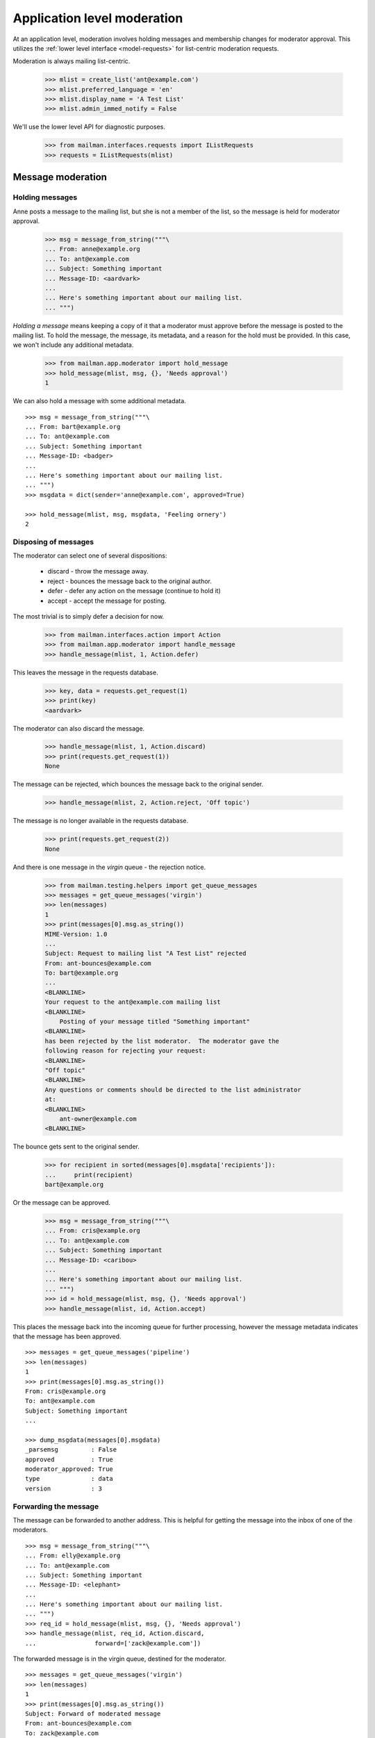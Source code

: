 .. _app-moderator:

============================
Application level moderation
============================

At an application level, moderation involves holding messages and membership
changes for moderator approval.  This utilizes the :ref:`lower level interface
<model-requests>` for list-centric moderation requests.

Moderation is always mailing list-centric.

    >>> mlist = create_list('ant@example.com')
    >>> mlist.preferred_language = 'en'
    >>> mlist.display_name = 'A Test List'
    >>> mlist.admin_immed_notify = False

We'll use the lower level API for diagnostic purposes.

    >>> from mailman.interfaces.requests import IListRequests
    >>> requests = IListRequests(mlist)


Message moderation
==================

Holding messages
----------------

Anne posts a message to the mailing list, but she is not a member of the list,
so the message is held for moderator approval.

    >>> msg = message_from_string("""\
    ... From: anne@example.org
    ... To: ant@example.com
    ... Subject: Something important
    ... Message-ID: <aardvark>
    ...
    ... Here's something important about our mailing list.
    ... """)

*Holding a message* means keeping a copy of it that a moderator must approve
before the message is posted to the mailing list.  To hold the message, the
message, its metadata, and a reason for the hold must be provided.  In this
case, we won't include any additional metadata.

    >>> from mailman.app.moderator import hold_message
    >>> hold_message(mlist, msg, {}, 'Needs approval')
    1

We can also hold a message with some additional metadata.
::

    >>> msg = message_from_string("""\
    ... From: bart@example.org
    ... To: ant@example.com
    ... Subject: Something important
    ... Message-ID: <badger>
    ...
    ... Here's something important about our mailing list.
    ... """)
    >>> msgdata = dict(sender='anne@example.com', approved=True)

    >>> hold_message(mlist, msg, msgdata, 'Feeling ornery')
    2


Disposing of messages
---------------------

The moderator can select one of several dispositions:

  * discard - throw the message away.
  * reject - bounces the message back to the original author.
  * defer - defer any action on the message (continue to hold it)
  * accept - accept the message for posting.

The most trivial is to simply defer a decision for now.

    >>> from mailman.interfaces.action import Action
    >>> from mailman.app.moderator import handle_message
    >>> handle_message(mlist, 1, Action.defer)

This leaves the message in the requests database.

    >>> key, data = requests.get_request(1)
    >>> print(key)
    <aardvark>

The moderator can also discard the message.

    >>> handle_message(mlist, 1, Action.discard)
    >>> print(requests.get_request(1))
    None

The message can be rejected, which bounces the message back to the original
sender.

    >>> handle_message(mlist, 2, Action.reject, 'Off topic')

The message is no longer available in the requests database.

    >>> print(requests.get_request(2))
    None

And there is one message in the *virgin* queue - the rejection notice.

    >>> from mailman.testing.helpers import get_queue_messages
    >>> messages = get_queue_messages('virgin')
    >>> len(messages)
    1
    >>> print(messages[0].msg.as_string())
    MIME-Version: 1.0
    ...
    Subject: Request to mailing list "A Test List" rejected
    From: ant-bounces@example.com
    To: bart@example.org
    ...
    <BLANKLINE>
    Your request to the ant@example.com mailing list
    <BLANKLINE>
        Posting of your message titled "Something important"
    <BLANKLINE>
    has been rejected by the list moderator.  The moderator gave the
    following reason for rejecting your request:
    <BLANKLINE>
    "Off topic"
    <BLANKLINE>
    Any questions or comments should be directed to the list administrator
    at:
    <BLANKLINE>
        ant-owner@example.com
    <BLANKLINE>

The bounce gets sent to the original sender.

    >>> for recipient in sorted(messages[0].msgdata['recipients']):
    ...     print(recipient)
    bart@example.org

Or the message can be approved.

    >>> msg = message_from_string("""\
    ... From: cris@example.org
    ... To: ant@example.com
    ... Subject: Something important
    ... Message-ID: <caribou>
    ...
    ... Here's something important about our mailing list.
    ... """)
    >>> id = hold_message(mlist, msg, {}, 'Needs approval')
    >>> handle_message(mlist, id, Action.accept)

This places the message back into the incoming queue for further processing,
however the message metadata indicates that the message has been approved.
::

    >>> messages = get_queue_messages('pipeline')
    >>> len(messages)
    1
    >>> print(messages[0].msg.as_string())
    From: cris@example.org
    To: ant@example.com
    Subject: Something important
    ...

    >>> dump_msgdata(messages[0].msgdata)
    _parsemsg         : False
    approved          : True
    moderator_approved: True
    type              : data
    version           : 3


Forwarding the message
----------------------

The message can be forwarded to another address.  This is helpful for getting
the message into the inbox of one of the moderators.
::

    >>> msg = message_from_string("""\
    ... From: elly@example.org
    ... To: ant@example.com
    ... Subject: Something important
    ... Message-ID: <elephant>
    ...
    ... Here's something important about our mailing list.
    ... """)
    >>> req_id = hold_message(mlist, msg, {}, 'Needs approval')
    >>> handle_message(mlist, req_id, Action.discard,
    ...                forward=['zack@example.com'])

The forwarded message is in the virgin queue, destined for the moderator.
::

    >>> messages = get_queue_messages('virgin')
    >>> len(messages)
    1
    >>> print(messages[0].msg.as_string())
    Subject: Forward of moderated message
    From: ant-bounces@example.com
    To: zack@example.com
    ...

    >>> for recipient in sorted(messages[0].msgdata['recipients']):
    ...     print(recipient)
    zack@example.com


Holding unsubscription requests
===============================

Some lists require moderator approval for unsubscriptions.  In this case, only
the unsubscribing address is required.

Fred is a member of the mailing list...

    >>> from mailman.interfaces.usermanager import IUserManager
    >>> from zope.component import getAdapter, getUtility
    >>> mlist.send_welcome_message = False
    >>> fred = getUtility(IUserManager).create_address(
    ...     'fred@example.com', 'Fred Person')
    >>> from mailman.interfaces.subscriptions import ISubscriptionManager
    >>> registrar = getAdapter(mlist, ISubscriptionManager, name='subscribe')
    >>> token, token_owner, member = registrar.register(
    ...     fred, pre_verified=True, pre_confirmed=True, pre_approved=True)
    >>> member
    <Member: Fred Person <fred@example.com> on ant@example.com
             as MemberRole.member>

...but now that he wants to leave the mailing list, his request must be
approved.

    >>> from mailman.app.moderator import hold_unsubscription
    >>> req_id = hold_unsubscription(mlist, 'fred@example.com')

As with subscription requests, the unsubscription request can be deferred.

    >>> from mailman.app.moderator import handle_unsubscription
    >>> handle_unsubscription(mlist, req_id, Action.defer)
    >>> print(mlist.members.get_member('fred@example.com').address)
    Fred Person <fred@example.com>

The held unsubscription can also be discarded, and the member will remain
subscribed.

    >>> handle_unsubscription(mlist, req_id, Action.discard)
    >>> print(mlist.members.get_member('fred@example.com').address)
    Fred Person <fred@example.com>

The request can be rejected, in which case a message is sent to the member,
and the person remains a member of the mailing list.

    >>> req_id = hold_unsubscription(mlist, 'fred@example.com')
    >>> handle_unsubscription(mlist, req_id, Action.reject, 'No can do')
    >>> print(mlist.members.get_member('fred@example.com').address)
    Fred Person <fred@example.com>

Fred gets a rejection notice.
::

    >>> messages = get_queue_messages('virgin')
    >>> len(messages)
    1

    >>> print(messages[0].msg.as_string())
    MIME-Version: 1.0
    ...
    Subject: Request to mailing list "A Test List" rejected
    From: ant-bounces@example.com
    To: fred@example.com
    ...
    Your request to the ant@example.com mailing list
    <BLANKLINE>
        Unsubscription request
    <BLANKLINE>
    has been rejected by the list moderator.  The moderator gave the
    following reason for rejecting your request:
    <BLANKLINE>
    "No can do"
    ...

The unsubscription request can also be accepted.  This removes the member from
the mailing list.

    >>> req_id = hold_unsubscription(mlist, 'fred@example.com')
    >>> mlist.send_goodbye_message = False
    >>> handle_unsubscription(mlist, req_id, Action.accept)
    >>> print(mlist.members.get_member('fred@example.com'))
    None


Notifications
=============

Membership change requests
--------------------------

Usually, the list administrators want to be notified when there are membership
change requests they need to moderate.  These notifications are sent when the
list is configured to send them.

    >>> from mailman.interfaces.mailinglist import SubscriptionPolicy
    >>> mlist.admin_immed_notify = True
    >>> mlist.subscription_policy = SubscriptionPolicy.moderate

Gwen tries to subscribe to the mailing list.

    >>> gwen = getUtility(IUserManager).create_address(
    ...     'gwen@example.com', 'Gwen Person')
    >>> token, token_owner, member = registrar.register(
    ...     gwen, pre_verified=True, pre_confirmed=True)

Her subscription must be approved by the list administrator, so she is not yet
a member of the mailing list.

    >>> print(member)
    None
    >>> print(mlist.members.get_member('gwen@example.com'))
    None

There's now a message in the virgin queue, destined for the list owner.

    >>> messages = get_queue_messages('virgin')
    >>> len(messages)
    1
    >>> print(messages[0].msg.as_string())
    MIME-Version: 1.0
    ...
    Subject: New subscription request to A Test List from gwen@example.com
    From: ant-owner@example.com
    To: ant-owner@example.com
    ...
    Your authorization is required for a mailing list subscription request
    approval:
    <BLANKLINE>
        For:  Gwen Person <gwen@example.com>
        List: ant@example.com

Similarly, the administrator gets notifications on unsubscription requests.
Jeff is a member of the mailing list, and chooses to unsubscribe.

    >>> unsub_req_id = hold_unsubscription(mlist, 'jeff@example.org')
    >>> messages = get_queue_messages('virgin')
    >>> len(messages)
    1
    >>> print(messages[0].msg.as_string())
    MIME-Version: 1.0
    ...
    Subject: New unsubscription request from A Test List by jeff@example.org
    From: ant-owner@example.com
    To: ant-owner@example.com
    ...
    Your authorization is required for a mailing list unsubscription
    request approval:
    <BLANKLINE>
        For:  jeff@example.org
        List: ant@example.com
    <BLANKLINE>


Membership changes
------------------

When a new member request is accepted, the mailing list administrators can
receive a membership change notice.

    >>> mlist.admin_notify_mchanges = True
    >>> mlist.admin_immed_notify = False
    >>> token, token_owner, member = registrar.confirm(token)
    >>> member
    <Member: Gwen Person <gwen@example.com> on ant@example.com
             as MemberRole.member>
    >>> messages = get_queue_messages('virgin')
    >>> len(messages)
    1
    >>> print(messages[0].msg.as_string())
    MIME-Version: 1.0
    ...
    Subject: A Test List subscription notification
    From: noreply@example.com
    To: ant-owner@example.com
    ...
    Gwen Person <gwen@example.com> has been successfully subscribed to A
    Test List.

Similarly when an unsubscription request is accepted, the administrators can
get a notification.

    >>> req_id = hold_unsubscription(mlist, 'gwen@example.com')
    >>> handle_unsubscription(mlist, req_id, Action.accept)
    >>> messages = get_queue_messages('virgin')
    >>> len(messages)
    1
    >>> print(messages[0].msg.as_string())
    MIME-Version: 1.0
    ...
    Subject: A Test List unsubscription notification
    From: noreply@example.com
    To: ant-owner@example.com
    ...
    Gwen Person <gwen@example.com> has been removed from A Test List.


Welcome messages
----------------

When a member is subscribed to the mailing list, they can get a welcome
message.

    >>> mlist.admin_notify_mchanges = False
    >>> mlist.send_welcome_message = True
    >>> herb = getUtility(IUserManager).create_address(
    ...     'herb@example.com', 'Herb Person')
    >>> token, token_owner, member = registrar.register(
    ...     herb, pre_verified=True, pre_confirmed=True, pre_approved=True)
    >>> messages = get_queue_messages('virgin')
    >>> len(messages)
    1
    >>> print(messages[0].msg.as_string())
    MIME-Version: 1.0
    ...
    Subject: Welcome to the "A Test List" mailing list
    From: ant-request@example.com
    To: Herb Person <herb@example.com>
    ...
    Welcome to the "A Test List" mailing list!
    ...


Goodbye messages
----------------

Similarly, when the member's unsubscription request is approved, she'll get a
goodbye message.

    >>> mlist.send_goodbye_message = True
    >>> req_id = hold_unsubscription(mlist, 'herb@example.com')
    >>> handle_unsubscription(mlist, req_id, Action.accept)
    >>> messages = get_queue_messages('virgin')
    >>> len(messages)
    1
    >>> print(messages[0].msg.as_string())
    MIME-Version: 1.0
    ...
    Subject: You have been unsubscribed from the A Test List mailing list
    From: ant-bounces@example.com
    To: herb@example.com
    ...
